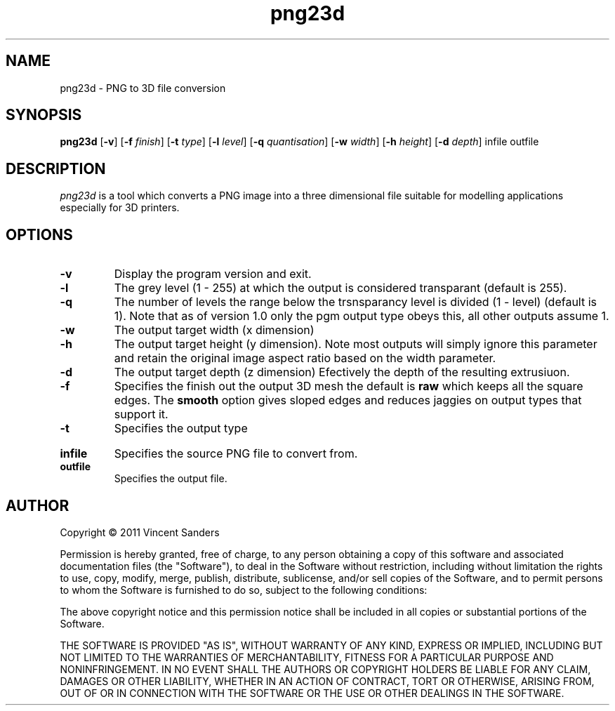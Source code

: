 .TH png23d 1 "18th October 2011"
.SH NAME
png23d - PNG to 3D file conversion
.SH SYNOPSIS
.B png23d
.RB [ \-v ]
.RB [ \-f
.IR finish ]
.RB [ \-t
.IR type ]
.RB [ \-l
.IR level ]
.RB [ \-q
.IR quantisation ]
.RB [ \-w
.IR width ]
.RB [ \-h
.IR height ]
.RB [ \-d
.IR depth ]
infile outfile
.SH DESCRIPTION
.PP
.I png23d
is a tool which converts a PNG image into a three dimensional file suitable for modelling applications especially for 3D printers.
.SH "OPTIONS"
.TP
.B \-v
Display the program version and exit.
.TP
.B \-l
The grey level (1 - 255) at which the output is considered transparant (default is 255).
.TP
.B \-q
The number of levels the range below the trsnsparancy level is divided (1 - level) (default is 1). Note that as of version 1.0 only the pgm output type obeys this, all other outputs assume 1.
.TP
.B \-w
The output target width (x dimension)
.TP
.B \-h
The output target height (y dimension). Note most outputs will simply ignore this parameter and retain the original image aspect ratio based on the width parameter.
.TP
.B \-d
The output target depth (z dimension) Efectively the depth of the resulting extrusiuon.
.TP
.B \-f
Specifies the finish out the output 3D mesh the default is \fBraw\fR which keeps all the square edges. The \fBsmooth\fR option gives sloped edges and reduces jaggies on output types that support it.
.TP
.B \-t
Specifies the output type
.TS
tab (@);
l l.
pgm@T{
Output a PGM format bitmap. This can be used to verify 
the level and quantisation parameters are set correctly.
T}
scad@T{
Output a scad format file for use with \fBopenscad\fR. 
This file will be comprised of a union of cubes. The 
finish cannot be controlled (it is raw blocks) and the 
resulting scad object may be very complex.
T}
pscad@T{
Output a scad format file for use with \fBopenscad\fR. 
This file will be comprised of a single polyhedron mesh. 
For larger images this polygon will be exceptionally 
complex and may contain many thousands of triangles.
T}
stl@T{
Output a binary stereolithography format file. 
These files are comprised of simple triangles, the output 
can be directly used by several 3D printing systems.
The genrated meshes are a convex manifold but are not 
simplified.
T}
astl@T{
Same as teh stl entry but generates a textural file 
instead of binary.
T}
.TE

.TP
.B infile
Specifies the source PNG file to convert from.
.TP
.B outfile
Specifies the output file.
.\".SH "SEE ALSO"
.\"convert(1)
.SH AUTHOR
Copyright \(co 2011 Vincent Sanders

Permission is hereby granted, free of charge, to any person obtaining a copy 
of this software and associated documentation files (the "Software"), to deal
in the Software without restriction, including without limitation the rights 
to use, copy, modify, merge, publish, distribute, sublicense, and/or sell 
copies of the Software, and to permit persons to whom the Software is 
furnished to do so, subject to the following conditions: 
 
The above copyright notice and this permission notice shall be included in 
all copies or substantial portions of the Software. 
 
THE SOFTWARE IS PROVIDED "AS IS", WITHOUT WARRANTY OF ANY KIND, EXPRESS OR 
IMPLIED, INCLUDING BUT NOT LIMITED TO THE WARRANTIES OF MERCHANTABILITY, 
FITNESS FOR A PARTICULAR PURPOSE AND NONINFRINGEMENT. IN NO EVENT SHALL THE 
AUTHORS OR COPYRIGHT HOLDERS BE LIABLE FOR ANY CLAIM, DAMAGES OR OTHER 
LIABILITY, WHETHER IN AN ACTION OF CONTRACT, TORT OR OTHERWISE, ARISING FROM,
OUT OF OR IN CONNECTION WITH THE SOFTWARE OR THE USE OR OTHER DEALINGS IN 
THE SOFTWARE. 
